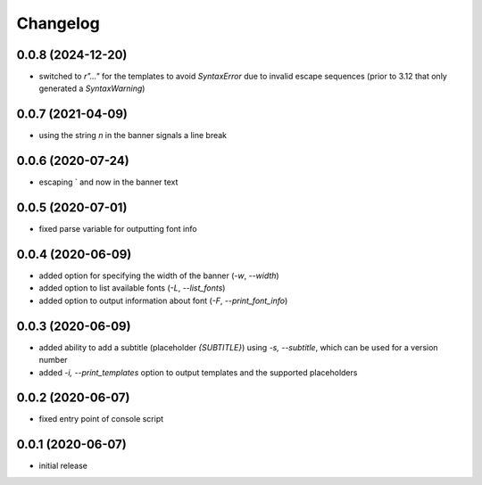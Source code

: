 Changelog
=========

0.0.8 (2024-12-20)
------------------

- switched to `r"..."` for the templates to avoid `SyntaxError` due to invalid escape sequences
  (prior to 3.12 that only generated a `SyntaxWarning`)


0.0.7 (2021-04-09)
------------------

- using the string `\n` in the banner signals a line break


0.0.6 (2020-07-24)
------------------

- escaping ` and \ now in the banner text


0.0.5 (2020-07-01)
------------------

- fixed parse variable for outputting font info


0.0.4 (2020-06-09)
------------------

- added option for specifying the width of the banner (`-w`, `--width`)
- added option to list available fonts (`-L`, `--list_fonts`)
- added option to output information about font (`-F`, `--print_font_info`)


0.0.3 (2020-06-09)
------------------

- added ability to add a subtitle (placeholder `{SUBTITLE}`) using `-s, --subtitle`,
  which can be used for a version number
- added `-i, --print_templates` option to output templates and the supported placeholders


0.0.2 (2020-06-07)
------------------

- fixed entry point of console script


0.0.1 (2020-06-07)
------------------

- initial release
